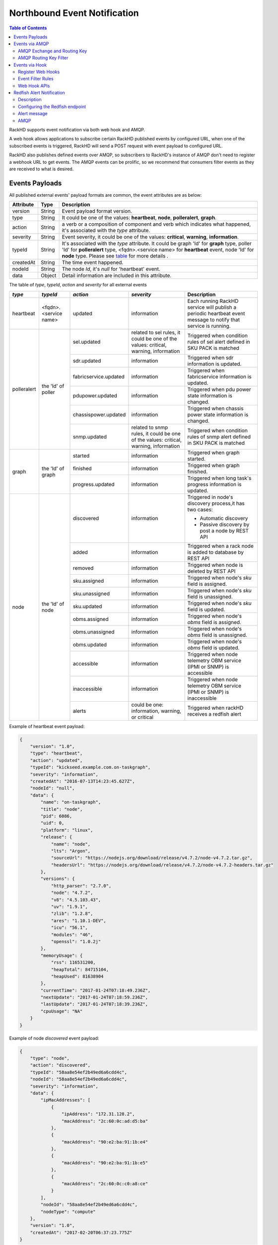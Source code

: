Northbound Event Notification
=============================

.. contents:: Table of Contents

RackHD supports event notification via both web hook and AMQP.

A web hook allows applications to subscribe certain RackHD published events by configured URL, when one of the subscribed events is triggered, RackHD will send a POST request with event payload to configured URL.

RackHD also publishes defined events over AMQP, so subscribers to RackHD's instance of AMQP don't need to register a webhook URL to get events. The AMQP events can be prolific, so we recommend that consumers filter events as they are received to what is desired.

Events Payloads
-----------------------------

.. _event_payload:

All published external events' payload formats are common, the event attributes are as below:

========= ====== =================================
Attribute Type   Description
========= ====== =================================
version   String Event payload format version.
type      String It could be one of the values: **heartbeat**, **node**, **polleralert**, **graph**.
action    String a verb or a composition of component and verb which indicates what happened, it's associated with the `type` attribute.
severity  String Event severity, it could be one of the values: **critical**, **warning**, **information**.
typeId    String It's associated with the `type` attribute. It could be graph 'Id' for **graph** type, poller 'Id' for **polleralert** type, <fqdn>.<service name> for **heartbeat** event, node 'Id' for **node** type. Please see table_ for more details .
createdAt String The time event happened.
nodeId    String The node `Id`, it's `null` for 'heartbeat' event.
data      Object Detail information are included in this attribute.
========= ====== =================================

.. _table:

The table of `type`, `typeId`, `action` and `severity` for all external events

+--------------+------------------------+------------------------+----------------+-----------------------------------+
| *type*       | *typeId*               | *action*               | *severity*     | Description                       |
|              |                        |                        |                |                                   |
+==============+========================+========================+================+===================================+
| heartbeat    | <fqdn>.<service name>  | updated                | information    | Each running RackHD service will  |
|              |                        |                        |                | publish a periodic heartbeat      |
|              |                        |                        |                | event message to notify that      |
|              |                        |                        |                | service is running.               |
+--------------+------------------------+------------------------+----------------+-----------------------------------+
| polleralert  | the 'Id' of poller     | sel.updated            | related to sel | Triggered when condition rules    |
|              |                        |                        | rules, it      | of sel alert defined in SKU PACK  |
|              |                        |                        | could be one   | is matched                        |
|              |                        |                        | of the values: |                                   |
|              |                        |                        | critical,      |                                   |
|              |                        |                        | warning,       |                                   |
|              |                        |                        | information    |                                   |
|              |                        +------------------------+----------------+-----------------------------------+
|              |                        | sdr.updated            | information    | Triggered when sdr information    |
|              |                        |                        |                | is updated.                       |
|              |                        +------------------------+----------------+-----------------------------------+
|              |                        | fabricservice.updated  | information    | Triggered when fabricservice      |
|              |                        |                        |                | information is updated.           |
|              |                        +------------------------+----------------+-----------------------------------+
|              |                        | pdupower.updated       | information    | Triggered when pdu power state    |
|              |                        |                        |                | information is changed.           |
|              |                        +------------------------+----------------+-----------------------------------+
|              |                        | chassispower.updated   | information    | Triggered when chassis power      |
|              |                        |                        |                | state information is changed.     |
|              |                        +------------------------+----------------+-----------------------------------+
|              |                        | snmp.updated           | related to     | Triggered when condition rules    |
|              |                        |                        | snmp rules, it | of snmp alert defined in SKU PACK |
|              |                        |                        | could be one   | is matched                        |
|              |                        |                        | of the values: |                                   |
|              |                        |                        | critical,      |                                   |
|              |                        |                        | warning,       |                                   |
|              |                        |                        | information    |                                   |
+--------------+------------------------+------------------------+----------------+-----------------------------------+
| graph        | the 'Id' of graph      | started                | information    | Triggered when graph started.     |
|              |                        +------------------------+----------------+-----------------------------------+
|              |                        | finished               | information    | Triggered when graph finished.    |
|              |                        +------------------------+----------------+-----------------------------------+
|              |                        | progress.updated       | information    | Triggered when long task's        |
|              |                        |                        |                | progress information is updated.  |
+--------------+------------------------+------------------------+----------------+-----------------------------------+
| node         | the 'Id' of node       | discovered             | information    | Triggered in node's               |
|              |                        |                        |                | discovery process,it has          |
|              |                        |                        |                | two cases:                        |
|              |                        |                        |                |                                   |
|              |                        |                        |                | - Automatic discovery             |
|              |                        |                        |                | - Passive discovery by            |
|              |                        |                        |                |   post a node by REST API         |
|              |                        +------------------------+----------------+-----------------------------------+
|              |                        | added                  | information    | Triggered when a rack node is     |
|              |                        |                        |                | added to database by REST API     |
|              |                        +------------------------+----------------+-----------------------------------+
|              |                        | removed                | information    | Triggered when node is            |
|              |                        |                        |                | deleted by REST API               |
|              |                        +------------------------+----------------+-----------------------------------+
|              |                        | sku.assigned           | information    | Triggered when node's `sku`       |
|              |                        |                        |                | field is assigned.                |
|              |                        +------------------------+----------------+-----------------------------------+
|              |                        | sku.unassigned         | information    | Triggered when node's `sku`       |
|              |                        |                        |                | field is unassigned.              |
|              |                        +------------------------+----------------+-----------------------------------+
|              |                        | sku.updated            | information    | Triggered when node's `sku`       |
|              |                        |                        |                | field is updated.                 |
|              |                        +------------------------+----------------+-----------------------------------+
|              |                        | obms.assigned          | information    | Triggered when node's `obms`      |
|              |                        |                        |                | field is assigned.                |
|              |                        +------------------------+----------------+-----------------------------------+
|              |                        | obms.unassigned        | information    | Triggered when node's `obms`      |
|              |                        |                        |                | field is unassigned.              |
|              |                        +------------------------+----------------+-----------------------------------+
|              |                        | obms.updated           | information    | Triggered when node's `obms`      |
|              |                        |                        |                | field is updated.                 |
|              |                        +------------------------+----------------+-----------------------------------+
|              |                        | accessible             | information    | Triggered when node telemetry     |
|              |                        |                        |                | OBM service (IPMI or SNMP) is     |
|              |                        |                        |                | accessible                        |
|              |                        |                        |                |                                   |
|              |                        +------------------------+----------------+-----------------------------------+
|              |                        | inaccessible           | information    | Triggered when node telemetry     |
|              |                        |                        |                | OBM service (IPMI or SNMP) is     |
|              |                        |                        |                | inaccessible                      |
|              |                        +------------------------+----------------+-----------------------------------+
|              |                        | alerts                 | could be one:  | Triggered when rackHD receives    |
|              |                        |                        | information,   | a redfish alert                   |
|              |                        |                        | warning, or    |                                   |
|              |                        |                        | critical       |                                   |
+--------------+------------------------+------------------------+----------------+-----------------------------------+


Example of heartbeat event payload:

.. code-block:: JSON

    {
        "version": "1.0",
        "type": "heartbeat",
        "action": "updated",
        "typeId": "kickseed.example.com.on-taskgraph",
        "severity": "information",
        "createdAt": "2016-07-13T14:23:45.627Z",
        "nodeId": "null",
        "data": {
            "name": "on-taskgraph",
            "title": "node",
            "pid": 6086,
            "uid": 0,
            "platform": "linux",
            "release": {
                "name": "node",
                "lts": "Argon",
                "sourceUrl": "https://nodejs.org/download/release/v4.7.2/node-v4.7.2.tar.gz",
                "headersUrl": "https://nodejs.org/download/release/v4.7.2/node-v4.7.2-headers.tar.gz"
            },
            "versions": {
                "http_parser": "2.7.0",
                "node": "4.7.2",
                "v8": "4.5.103.43",
                "uv": "1.9.1",
                "zlib": "1.2.8",
                "ares": "1.10.1-DEV",
                "icu": "56.1",
                "modules": "46",
                "openssl": "1.0.2j"
            },
            "memoryUsage": {
                "rss": 116531200,
                "heapTotal": 84715104,
                "heapUsed": 81638904
            },
            "currentTime": "2017-01-24T07:18:49.236Z",
            "nextUpdate": "2017-01-24T07:18:59.236Z",
            "lastUpdate": "2017-01-24T07:18:39.236Z",
            "cpuUsage": "NA"
        }
    }

Example of node *discovered* event payload:


.. code-block:: JSON

    {
        "type": "node",
        "action": "discovered",
        "typeId": "58aa8e54ef2b49ed6a6cdd4c",
        "nodeId": "58aa8e54ef2b49ed6a6cdd4c",
        "severity": "information",
        "data": {
            "ipMacAddresses": [
                {
                    "ipAddress": "172.31.128.2",
                    "macAddress": "2c:60:0c:ad:d5:ba"
                },
                {
                    "macAddress": "90:e2:ba:91:1b:e4"
                },
                {
                    "macAddress": "90:e2:ba:91:1b:e5"
                },
                {
                    "macAddress": "2c:60:0c:c0:a8:ce"
                }
            ],
            "nodeId": "58aa8e54ef2b49ed6a6cdd4c",
            "nodeType": "compute"
        },
        "version": "1.0",
        "createdAt": "2017-02-20T06:37:23.775Z"
    }


Events via AMQP
-----------------------------

AMQP Exchange and Routing Key
~~~~~~~~~~~~~~~~~~~~~~~~~~~~~

The change of resources managed by RackHD could be retrieved from AMQP messages.

- Exchange: **on.events**
- Routing Key **<type>.<action>.<severity>.<typeId>.<nodeId>**

ALl the fields in routing key exists in the common event payloads event_payload_.

Examples of routing key:

Heartbeat event routing key of on-tftp service:

.. code-block:: REST

    heartbeat.updated.information.kickseed.example.com.on-tftp

Polleralert sel event routing key:

.. code-block:: REST

    polleralert.sel.updated.critical.44b15c51450be454180fabc.57b15c51450be454180fa460

Node discovered event routing key:

.. code-block:: REST

    node.discovered.information.57b15c51450be454180fa460.57b15c51450be454180fa460

Graph event routing key:

.. code-block:: REST

    graph.started.information.35b15c51450be454180fabd.57b15c51450be454180fa460


AMQP Routing Key Filter
~~~~~~~~~~~~~~~~~~~~~~~~~~~~~

All the events could be filtered by routing keys, for example:

All services' heartbeat events:

.. code-block:: Bash

    $ sudo node sniff.js "on.events" "heartbeat.#"

All nodes' discovered events:

.. code-block:: Bash

    $ sudo node sniff.js "on.events" "#.discovered.#"

'sniff.js' is a tool located at https://github.com/RackHD/on-tools/blob/master/dev_tools/README.md


Events via Hook
-----------------------------

Register Web Hooks
~~~~~~~~~~~~~~~~~~~~~~~~~~~~~

The web hooks used for subscribing event notification could be registered by ``POST <server>/api/current/hooks`` API as below

.. code-block:: REST

    curl -H "Content-Type: application/json" -X POST -d @payload.json <server>api/current/hooks

.. _hook_payload:

The `payload.json` attributes in the example above are as below:

========= ====== ============ ============================================
Attribute Type   Flags        Description
========= ====== ============ ============================================
url       String **required** The hook url that events are notified to. Both http and https urls are supported. url must be unique.
name      String **optional** Any name user specified for the hook.
filters   Array  **optional** An array of conditions that decides which events should be notified to hook url.
========= ====== ============ ============================================

When a hook is registered and eligible events happened, RackHD will send a ``POST request`` to the hook url. POST request's ``Content-Type`` will be ``application/json``, and the request body be the event payload.

An example of `payload.json` with minimal attributes:

.. code-block:: JSON

    {
        "url": "http://www.abc.com/def"
    }

When multiple hooks are registered, a single event can be sent to multiple hook urls if it meets hooks' filtering conditions.

Event Filter Rules
~~~~~~~~~~~~~~~~~~~~~~~~~~~~~

The conditions of which events should be notified could be specified in the `filters` attribute in the hook_payload_, when `filters` attribute is not specified, or it's empty, all the events will be notified to the hook url.

The `filters` attribute is an array, so multiple filters could be specified. The event will be sent as long as any filter condition is satisfied, even if the conditions may have overlaps.

The filter attributes are `type`, `typeId`, `action`, `severity` and `nodeId` listed in event_payload_. Filtering by `data` is not supported currently. Filtering expression of hook `filters` is based on javascript regular expression, below table describes some base operations for hook filters:

=============================================== ======================================================= ============================
Description                                     Example                                                 Eligible Events
=============================================== ======================================================= ============================
Attribute equals some value                     {"action": "^discovered$"}                              Events with `action` equals `discovered`
Attribute can be any of specified value.        {"action": "discovered|updated"}                        Events with `action` equals either `discovered` or `updated`
Attribute can not be any of specified value.    {"action": "[^(discovered|updated)]"}                   Events with `action` equals neither `discovered` nor `updated`
Multiple attributes must meet specified values. {"action": "[^(discovered|updated)]", "type": "node"}   Events with `type` equals `node`
                                                                                                        while `action` equals neither `discovered` nor `updated`
=============================================== ======================================================= ============================

An example of multiple filters:

.. code-block:: JSON

    {
        "name": "event sets",
        "url": "http://www.abc.com/def",
        "filters": [
            {
                "type": "node",
                "nodeId": "57b15c51450be454180fa460"
            },
            {
                "type": "node",
                "action": "discovered|updated",
            }
        ]
    }


Web Hook APIs
~~~~~~~~~~~~~~~~~~~~~~~~~~~~~


**Create a new hook**


.. code-block:: REST

    POST /api/2.0/hooks
    {
        "url": "http://www.abc.com/def"
    }


**Delete an existing hook**


.. code-block:: REST

    DELETE /api/2.0/hooks/:id


**Get a list of hooks**


.. code-block:: REST

    GET /api/2.0/hooks


**Get details of a single hook**


.. code-block:: REST

    GET /api/2.0/hooks/:id


**Update an existing hook**


.. code-block:: REST

    PATCH /api/2.0/hooks/:id
    {
        "name": "New Hook"
    }

Redfish Alert Notification
-----------------------------

Description
~~~~~~~~~~~~~~~~~~~~~~~~~~~~~
RackHD is enabled to receive redfish based notifications.
It is possible to configure a redfish endpoint to send alerts to RackHD.
When RackHD receives an alert, it determines which node issued the alert and then it adds some additional context such as nodeId, service tag, etc.
Lastly, RackHD publishes the alert to AMQP and Web Hook.

Configuring the Redfish endpoint
~~~~~~~~~~~~~~~~~~~~~~~~~~~~~~~~
If the endpoint is redfish enabled and supports the Resfish EventService, it is possible to configure the endpoint to send the alerts to RackHD. Please note that the "Destination" property in the example below should be a reference to RackHD.

.. code-block:: REST

    POST /redfish/v1/EventService/Subscriptions
	{
		"Context": "context string",
		"Description": "Event Subscription Details",
		"Destination": "https://10.240.19.226:8443/api/2.0/notification/alerts",
		"EventTypes": [
    		"ResourceAdded",
	    	"StatusChange",
		    "Alert"
		],
		"Id": "id",
		"Name": "name",
		"Protocol": "Redfish"
	}

If the node is a Dell node, it is possible to post the Graph.Dell.Configure.Redfish.Alerting workflow.
The workflow will:

1- Enable Alerts for the Dell node. Equivalent to running "set iDRAC.IPMILan.AlertEnable 1" racadam command.

2- Enable redfish alerts. Equivalent to running "eventfilters set -c idrac.alert.all -a none -n redfish-events" racadam command.

3- Disable the "Audit" info alerts. Equivalent to running  "eventfilters set -c idrac.alert.audit.info -a none -n none" racadam command.

The workflow will run the default values if the node's obm is set and the "rackhdPublicIp" property is set in the rackHD config.json file.
Below is an example the default settings:

.. code-block:: REST

    {
      "@odata.context": "/redfish/v1/$metadata#EventDestination.EventDestination",
      "@odata.id": "/redfish/v1/EventService/Subscriptions/b50106d4-32c6-11e7-8b05-64006ac35232",
      "@odata.type": "#EventDestination.v1_0_2.EventDestination",
      "Context": "RackhHD Subscription",
      "Description": "Event Subscription Details",
      "Destination": "https://10.1.1.1:8443/api/2.0/notification/alerts",
      "EventTypes": [
        "ResourceAdded",
        "StatusChange",
        "Alert"
      ],
      "EventTypes@odata.count": 3,
      "Id": "b50106d4-32c6-11e7-8b05-64006ac35232",
      "Name": "EventSubscription b50106d4-32c6-11e7-8b05-64006ac35232",
      "Protocol": "Redfish"
    }

It is possible to overwrite any of the values by adding it to payload when posting the Graph.Configure.Redfish.Alerting workflow.
Here is an instance of the payload:

.. code-block:: REST

    {
    	"options": {
    		"redfish-subscribtion": {
    			"url": "https://10.240.19.130/redfish/v1/EventService/Subscriptions",
    			"credential": {
    				"username": "root",
    				"password": "1234567"
    			},
    			"data": {
    				"Context": "context string",
    				"Description": "Event Subscription Details",
    				"Destination": "https://1.1.1.1:8443/api/2.0/notification/alerts",
    				"EventTypes": [
    					"StatusChange",
    					"Alert"
    				],
    				"Id": "id",
    				"Name": "name",
    				"Protocol": "Redfish"
    			}

    		}
    	}
    }

Alert message
~~~~~~~~~~~~~~~~~~~~~~~~~~~~~
In addition to the redfish alert message, RackHD adds the following properties: "sourceIpAddress" (of the BMC), "nodeId","macAddress" (of the BMC), "ChassisName",  "ServiceTag", "SN".

.. code-block:: JSON

	{
		"type": "node",
		"action": "alerts",
		"data": {
			"Context": "context string",
			"EventId": "8689",
			"EventTimestamp": "2017-04-03T10:07:32-0500",
			"EventType": "Alert",
			"MemberId": "7e675c8e-127a-11e7-9fc8-64006ac35232",
			"Message": "The coin cell battery in CMC 1 is not working.",
			"MessageArgs": ["1"],
			"MessageArgs@odata.count": 1,
			"MessageId": "CMC8572",
			"Severity": "Critical",
			"sourceIpAddress": "10.240.19.130",
			"nodeId": "58d94cec316779d4126be134",
			"sourceMacAddress   ": "64:00:6a:c3:52:32",
			"ChassisName": "PowerEdge R630",
			"ServiceTag": "4666482",
			"SN": "CN747515A80855"
		},
		"severity": "critical",
		"typeId": "58d94cec316779d4126be134",
		"version": "1.0",
		"createdAt": "2017-04-03T14:11:46.245Z"
	}

AMQP
~~~~~~~~~~~~~~~~~~~~~~~~~~~~~
The messages are pulished to:

- Exchange: **on.events**
- Routing Key: **node.alerts.<severity>.<typeId>.<nodeId>**
